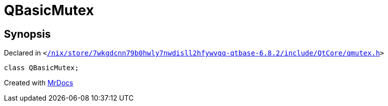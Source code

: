 [#QBasicMutex]
= QBasicMutex
:relfileprefix: 
:mrdocs:


== Synopsis

Declared in `&lt;https://github.com/PrismLauncher/PrismLauncher/blob/develop/launcher//nix/store/7wkgdcnn79b0hwly7nwdisll2hfywvqq-qtbase-6.8.2/include/QtCore/qmutex.h#L28[&sol;nix&sol;store&sol;7wkgdcnn79b0hwly7nwdisll2hfywvqq&hyphen;qtbase&hyphen;6&period;8&period;2&sol;include&sol;QtCore&sol;qmutex&period;h]&gt;`

[source,cpp,subs="verbatim,replacements,macros,-callouts"]
----
class QBasicMutex;
----






[.small]#Created with https://www.mrdocs.com[MrDocs]#
